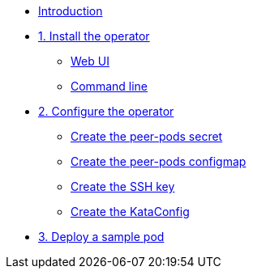 * xref:index.adoc[Introduction]

* xref:01-install-osc.adoc[1. Install the operator]
** xref:01-install-osc.adoc#webui[Web UI]
** xref:01-install-osc.adoc#cmdline[Command line]

* xref:02-configure-osc.adoc[2. Configure the operator]
** xref:02-configure-osc.adoc#pp-secret[Create the peer-pods secret]
** xref:02-configure-osc.adoc#pp-cm[Create the peer-pods configmap]
** xref:02-configure-osc.adoc#pp-key[Create the SSH key]
** xref:02-configure-osc.adoc#pp-key[Create the KataConfig]

* xref:02-configure-osc.adoc[3. Deploy a sample pod]
